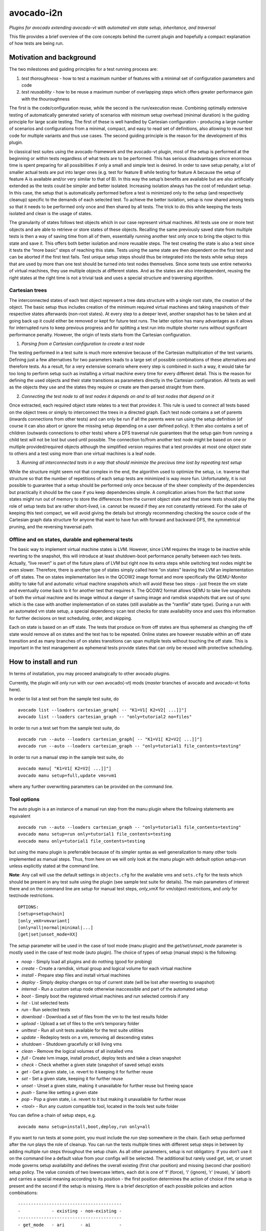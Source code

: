 avocado-i2n
===========

*Plugins for avocado extending avocado-vt with automated vm state setup,
inheritance, and traversal*

|Build Status| |Documentation Status| |Language grade: Python| |codecov|

This file provides a brief overview of the core concepts behind the
current plugin and hopefully a compact explanation of how tests are
being run.

Motivation and background
-------------------------

The two milestones and guiding principles for a test running process
are:

1) *test thoroughness* - how to test a maximum number of features with a
   minimal set of configuration parameters and code

2) *test reusability* - how to be reuse a maximum number of overlapping
   steps which offers greater performance gain with the thouroughness

The first is the code/configuration reuse, while the second is the
run/execution reuse. Combining optimally extensive testing of
automatically generated variety of scenarios with minimum setup overhead
(minimal duration) is the guiding principle for large scale testing. The
first of these is well handled by Cartesian configuration - producing a
large number of scenarios and configurations from a minimal, compact,
and easy to read set of definitions, also allowing to reuse test code
for multiple variants and thus use cases. The second guiding principle
is the reason for the development of this plugin.

In classical test suites using the avocado-framework and the avocado-vt
plugin, most of the setup is performed at the beginning or within tests
regardless of what tests are to be performed. This has serious
disadvantages since enormous time is spent preparing for all
possibilities if only a small and simple test is desired. In order to
save setup penalty, a lot of smaller actual tests are put into larger
ones (e.g. test for feature B while testing for feature A because the
setup of feature A is available and/or very similar to that of B). In
this way the setup’s benefits are available but are also artificially
extended as the tests could be simpler and better isolated. Increasing
isolation always has the cost of redundant setup. In this case, the
setup that is automatically performed before a test is minimized only to
the setup (and respectively cleanup) specific to the demands of each
selected test. To achieve the better isolation, setup is now shared
among tests so that it needs to be performed only once and then shared
by all tests. The trick to do this while keeping the tests isolated and
clean is the usage of states.

The granularity of states follows test objects which in our case
represent virtual machines. All tests use one or more test objects and
are able to retrieve or store states of these objects. Recalling the
same previously saved state from multiple tests is then a way of saving
time from all of them, essentially running another test only once to
bring the object to this state and save it. This offers both better
isolation and more reusable steps. The test creating the state is also a
test since it tests the “more basic” steps of reaching this state. Tests
using the same state are then dependent on the first test and can be
aborted if the first test fails. Test unique setup steps should thus be
integrated into the tests while setup steps that are used by more than
one test should be turned into test nodes themselves. Since some tests
use entire networks of virtual machines, they use multiple objects at
different states. And as the states are also interdependent, reusing the
right states at the right time is not a trivial task and uses a special
structure and traversing algorithm.

Cartesian trees
~~~~~~~~~~~~~~~

The interconnected states of each test object represent a tree data
structure with a single root state, the creation of the object. The
basic setup thus includes creation of the minimum required virtual
machines and taking snapshots of their respective states afterwards
(non-root states). At every step to a deeper level, another snapshot has
to be taken and at going back up it could either be removed or kept for
future test runs. The latter option has many advantages as it allows for
interrupted runs to keep previous progress and for splitting a test run
into multiple shorter runs without significant performance penalty.
However, the origin of tests starts from the Cartesian configuration.

1) *Parsing from a Cartesian configuration to create a test node*

The testing performed in a test suite is much more extensive because of
the Cartesian multiplication of the test variants. Defining just a few
alternatives for two parameters leads to a large set of possible
combinations of these alternatives and therefore tests. As a result, for
a very extensive scenario where every step is combined in such a way, it
would take far too long to perform setup such as installing a virtual
machine every time for every different detail. This is the reason for
defining the used objects and their state transitions as parameters
directly in the Cartesian configuration. All tests as well as the
objects they use and the states they require or create are then parsed
straight from there.

2) *Connecting the test node to all test nodes it depends on and to all
   test nodes that depend on it*

Once extracted, each required object state relates to a test that
provides it. This rule is used to connect all tests based on the object
trees or simply to interconnect the trees in a directed graph. Each test
node contains a set of parents (inwards connections from other tests)
and can only be run if all the parents were run using the setup
definition (of course it can also abort or ignore the missing setup
depending on a user defined policy). It then also contains a set of
children (outwards connections to other tests) where a DFS traversal
rule guarantees that the setup gain from running a child test will not
be lost but used until possible. The connection to/from another test
node might be based on one or multiple provided/required objects
although the simplified version requires that a test provides at most
one object state to others and a test using more than one virtual
machines is a leaf node.

3) *Running all interconnected tests in a way that should minimize the
   precious time lost by repeating test setup*

While the structure might seem not that complex in the end, the
algorithm used to optimize the setup, i.e. traverse that structure so
that the number of repetitions of each setup tests are minimized is way
more fun. Unfortunately, it is not possible to guarantee that a setup
should be performed only once because of the sheer complexity of the
dependencies but practically it should be the case if you keep
dependencies simple. A complication arises from the fact that some
states might run out of memory to store the differences from the current
object state and that some tests should play the role of setup tests but
are rather short-lived, i.e. cannot be reused if they are not constantly
retrieved. For the sake of keeping this text compact, we will avoid
giving the details but strongly recommending checking the source code of
the Cartesian graph data structure for anyone that want to have fun with
forward and backward DFS, the symmetrical pruning, and the reversing
traversal path.

Offline and on states, durable and ephemeral tests
~~~~~~~~~~~~~~~~~~~~~~~~~~~~~~~~~~~~~~~~~~~~~~~~~~

The basic way to implement virtual machine states is LVM. However, since
LVM requires the image to be inactive while reverting to the snapshot,
this will introduce at least shutdown-boot performance penalty between
each two tests. Actually, “live revert” is part of the future plans of
LVM but right now its extra steps while switching test nodes might be
even slower. Therefore, there is another type of states simply called
here “on states” leaving the LVM an implementation of off states. The on
states implementation lies in the QCOW2 image format and more
specifically the QEMU-Monitor ability to take full and automatic virtual
machine snapshots which will avoid these two steps - just freeze the vm
state and eventually come back to it for another test that requires it.
The QCOW2 format allows QEMU to take live snapshots of both the virtual
machine and its image without a danger of saving image and ramdisk
snapshots that are out of sync which is the case with another
implementation of on states (still available as the “ramfile” state
type). During a run with an automated vm state setup, a special
dependency scan test checks for state availability once and uses this
information for further decisions on test scheduling, order, and
skipping.

Each on state is based on an off state. The tests that produce on from
off states are thus ephemeral as changing the off state would remove all
on states and the test has to be repeated. Online states are however
reusable within an off state transition and as many branches of on
states transitions can span multiple tests without touching the off
state. This is important in the test management as ephemeral tests
provide states that can only be reused with protective scheduling.

How to install and run
----------------------

In terms of installation, you may proceed analogically to other avocado
plugins.

Currently, the plugin will only run with our own avocado(-vt) mods
(*master* branches of avocado and avocado-vt forks here).

In order to list a test set from the sample test suite, do

::

   avocado list --loaders cartesian_graph[ -- "K1=V1[ K2=V2[ ...]]"]
   avocado list --loaders cartesian_graph -- "only=tutorial2 no=files"

In order to run a test set from the sample test suite, do

::

   avocado run --auto --loaders cartesian_graph[ -- "K1=V1[ K2=V2[ ...]]"]
   avocado run --auto --loaders cartesian_graph -- "only=tutorial1 file_contents=testing"

In order to run a manual step in the sample test suite, do

::

   avocado manu[ "K1=V1[ K2=V2[ ...]]"]
   avocado manu setup=full,update vms=vm1

where any further overwriting parameters can be provided on the command
line.

Tool options
~~~~~~~~~~~~

The auto plugin is a an instance of a manual run step from the manu
plugin where the following statements are equivalent

::

   avocado run --auto --loaders cartesian_graph -- "only=tutorial1 file_contents=testing"
   avocado manu setup=run only=tutorial1 file_contents=testing
   avocado manu only=tutorial1 file_contents=testing

but using the manu plugin is preferrable because of its simpler syntax
as well generalization to many other tools implemented as manual steps.
Thus, from here on we will only look at the manu plugin with default
option *setup=run* unless explicitly stated at the command line.

**Note**: Any call will use the default settings in ``objects.cfg`` for
the available vms and ``sets.cfg`` for the tests which should be present
in any test suite using the plugin (see sample test suite for details).
The main parameters of interest there and on the command line are
*setup* for manual test steps, *only_vmX* for vm/object restrictions,
and *only* for test/node restrictions.

::

   OPTIONS:
   [setup=setupchain]
   [only_vmX=vmvariant]
   [only=all|normal|minimal|...]
   [get|set|unset_mode=XX]

The *setup* parameter will be used in the case of tool mode (manu
plugin) and the *get/set/unset_mode* parameter is mostly used in the
case of test mode (auto plugin). The choice of types of setup (manual
steps) is the following:

-  *noop* - Simply load all plugins and do nothing (good for probing)
-  *create* - Create a ramdisk, virtual group and logical volume for
   each virtual machine
-  *install* - Prepare step files and install virtual machines
-  *deploy* - Simply deploy changes on top of current state (will be
   lost after reverting to snapshot)
-  *internal* - Run a custom setup node otherwise inaccessible and part
   of the automated setup
-  *boot* - Simply boot the registered virtual machines and run selected
   controls if any
-  *list* - List selected tests
-  *run* - Run selected tests
-  *download* - Download a set of files from the vm to the test results
   folder
-  *upload* - Upload a set of files to the vm’s temporary folder
-  *unittest* - Run all unit tests available for the test suite
   utilities
-  *update* - Redeploy tests on a vm, removing all descending states
-  *shutdown* - Shutdown gracefully or kill living vms
-  *clean* - Remove the logical volumes of all installed vms
-  *full* - Create lvm image, install product, deploy tests and take a
   clean snapshot
-  *check* - Check whether a given state (snapshot of saved setup)
   exists
-  *get* - Get a given state, i.e. revert to it keeping it for further
   reuse
-  *set* - Set a given state, keeping it for further reuse
-  *unset* - Unset a given state, making it unavailable for further
   reuse but freeing space
-  *push* - Same like setting a given state
-  *pop* - Pop a given state, i.e. revert to it but making it
   unavailable for further reuse
-  *<tool>* - Run any custom compatible tool, located in the tools test
   suite folder

You can define a chain of setup steps, e.g.

::

   avocado manu setup=install,boot,deploy,run only=all

If you want to run tests at some point, you must include the *run* step
somewhere in the chain. Each setup performed after the *run* plays the
role of cleanup. You can run the tests multiple times with different
setup steps in between by adding multiple *run* steps throughout the
setup chain. As all other parameters, setup is not obligatory. If you
don’t use it on the command line a default value from your configs will
be selected. The additional but rarely used get, set, or unset mode
governs setup availability and defines the overall existing (first char
position) and missing (second char position) setup policy. The value
consists of two lowercase letters, each dot is one of ‘f’ (force), ‘i’
(ignore), ‘r’ (reuse), ‘a’ (abort) and carries a special meaning
according to its position - the first position determines the action of
choice if the setup is present and the second if the setup is missing.
Here is a brief description of each possible policies and action
combinations:

::

   ----------------------------------------
   -            - existing - non-existing -
   ----------------------------------------
   - get_mode   - ari      - ai           -
   ----------------------------------------
   - set_mode   - arf      - af           -
   ----------------------------------------
   - unset_mode - rf       - ai           -
   ----------------------------------------

-  get_mode:

   -  *a.* - Abort if a setup is present (get_state)
   -  *r.* - Reuse the present setup (get_state)
   -  *i.* - Ignore all existing setup (run without the get_state)
   -  *.a* - Abort if a setup is missing (get_state)
   -  *.i* - Ignore all missing setup (run without any setup although it
      might be required)

-  set_mode:

   -  *a.* - Abort if the set_state is already present (to avoid
      overwriting previous setup)
   -  *r.* - Reuse the present set_state (ignore the results from the
      test that was run)
   -  *f.* - Overwrite (recreate and save) all existing setup for
      children (set_state)
   -  *.a* - Abort if the set_state is missing (if for exampe the
      purpose was overwriting)
   -  *.f* - Create and save all missing setup for children (set_state)

-  unset_mode:

   -  *r.* - Reuse the present unset_state for further test runs (don’t
      cleanup the state here called “old”)
   -  *f.* - Remove the present unset_state (will be unavailable for
      children in the next runs)
   -  *.a* - Abort if the state for cleanup is missing (cannot be
      removed since not there)
   -  *.i* - Ignore if the state for cleanup is missing (cannot be
      removed since not there)

A combination of defaults for all three policies would reuse all setup
left from previous runs determined by the set of tests you want to run.
Automatic setup can only be performed if and where you have defined
*run* for the manual setup. Since the default manual setup is *run*,
simply omitting the setup parameter at the command line will suffice for
performing the automatic setup for most cases. A scenario to appreciate
automated setup steps is the following:

::

   avocado manu setup=full vms=vm1,vm2
   avocado manu only=tutorial2..files
   avocado manu setup=clean vms=vm1
   avocado manu only=tutorial2..files

Assuming that line one and two will create two vms and then simply reuse
the first one whcih is a dependency for the given tutorial test. The
third line will then elimitate the existing setup for vm1 (and vm1
entirely). The final line would then still require vm1 although only vm2
is available. The setup for this test will start by bringing vm1 to the
state which is required for the tutorial test ignoring and not modifying
in any way the setup of vm2. If for instance the dependency of tutorial2
is ‘vm1_ready’ (defined as the parameter ‘get_state=vm1_ready’ in the
config for this subset), scanning for this state and its dependencies
will detect that all dependencies are missing, i.e. the vm1 doesn’t have
the state and doesn’t exist at all (also missing root state). The test
traversal would then look for the tests based on the state names since
simple setup is used. Since vm1 doesn’t exist, it will create it and
bring it to that state automatically, also determining the *setup* steps
automatically.

In the end with all but the minimum necessary vms and setup steps, the
tests will run. For this reason, it is important to point out that the
number of vms defined on the command line can only influence nonrun
manual setup steps and is automatically determined during automatic
setup. Generally, performing manual setup is also no longer necessary.
You can easily distinguish among all manual and automated steps by
looking at the test IDs. The manual steps contain “m” in their short
names while automated steps contain “a”. Cleanup tests contain “c” and
“b” is reserved for duplicate tests due to multiple variants of their
setup. If you include only one *run* the tests executed within the run
step will not contain any letters but if you include multiple *run*
steps, in order to guarantee we can distinguish among the tests, they
will contain “n” (with “s” for the shared root test for scanning all
test dependencies and also “r” for an object-specific root or creation,
“p” and “q” for preinstall and install test nodes). The typical approach
to do this test tagging is in order of test discovery, i.e. 0m1n1a2
stands for the test which is the second automated setup of the test
which is the first test in a run step m1 and first run n1. These IDs are
also used in all graphical descriptions of the Cartesian graph used for
resolving all test dependencies.

**Note**: The order of regular (run/main) tests is not always
guaranteed. Also, missing test numbers represent excluded tests due to
guest variant restrictions (some tests run only on some OS, hardware, or
vms in general).

An *only* argument can have any number of “.”, “..”, and “,” in between
variant names where the first stands for *immediately followed by*, the
second for AND and the third for OR operations on test variants. Using
multiple only arguments is equivalent to using AND among the different
only values. In this sense,

::

   avocado manu only=aaa only=bbb

is analogical to

::

   avocado manu only=aaa..bbb

You can also use “no=aaa” to exclude variant “aaa” for which there is no
shortcut alternative, but you can also stack multiple *no* arguments
similarly to the multiple *only* arguments. The *only* and *no*
arguments together with the inline symbols above help run only a
selection of one or more tests. Most importantly

::

   avocado manu [only=all|normal|minimal|...] only=TESTSUBVARIANT

is the same as using the *only* clause in the Cartesian configs (unlike
the first *only* argument). Ultimately, all *only* parameters have the
same effect but the first *only* has a default value which is
represented as ‘only=normal’ to allow for overriding). The following are
examples of test selections

::

   avocado manu only=minimal only=quicktest
   avocado manu only=normal only=tutorial1
   avocado manu only=normal only=tutorial2 only=names,files
   avocado manu only=tutorial2..names,quicktest.tutorial2.files

For more details on the possible test subvariants once again check the
``groups.cfg`` or ``sets.cfg`` config files, the first one of which
emphasizes on the current available test groups and the second on test
sets, i.e. selections of these groups.

Similarly to the test restrictions, you can restrict the variants of vms
that are defined in ``objects.cfg``. The only difference is the way you
specify this, namely by using *only_vmX* instead of *only* where vmX is
the name of the vm that you want to reconfigure. The following are
examples of vm selection

::

   avocado manu only_vm2=Win10
   avocado manu only_vm1=CentOS only=tutorial1

Any other parameter used by the tests can also be given like an optional
argument. For example the parameter ``vms`` can be used to perform setup
only on a single virtual machine. Thus, if you want to perform a full vm
cleanup but you want to affect only virtual machine with the name ‘vm2’
you can simply type

::

   avocado manu setup=clean vms=vm2

**Note**: Be careful with the vm parameter generator, i.e. if you want
to define some parameters for a single virtual machine which should not
be generated make sure to do so. Making any parameter specific is easy -
you only have to append ``_vmname`` to it, e.g. ``nic_vm2`` identically
to the vm restriction.

Test debugging
~~~~~~~~~~~~~~

Through the use of on states, debugging was made a lot easier. In most
cases, if you run a single test and it fails, the vms will be left
running after it and completely accessible for any type of debugging.
The philosophy of this is that a vm state is cleaned up only when a new
test is run and needs the particular test object (vm). As a result, all
cleanups are removed and merged with all setups which is the only thing
we have to worry about throughout any test run or development. An
exception of this, i.e. a vm which is not left running could be either
if the vm is an ephemeral client or if it was forced to shut down by a
*kill_vm* parameter in the scope of the test. If more than one test is
being run and the error occurred at an early test, the vm’s state will
be saved as ‘last_error’ and can later on be accessed via

::

   avocado manu setup=get get_state=last_error vms=vm1

for the vms that were involved in the test (e.g. vm1).

If more than one tests failed, in order to avoid running out of space,
the state of the last error will be saved on top of the previous error.
This means that you will only be able to quickly debug the last
encountered error. A second limitation in the state debugging is that it
doesn’t support more complicated tests, i.e. tests with more complex
network topologies.

**Note**: There is a large set of dumped data, including logs, files of
importance for the particular tests, hardware info, etc. for every test
in the test results. If the test involves work with the vm’s GUI, some
backends also provide additional image logging (see backend
documentation for more info). You can make use of all these things in
addition to any possible vm states at the time of the error. Graphical
representation of the entire Cartesian graph of tests is also available
for each step of the test running and parsing.

Unit testing
~~~~~~~~~~~~

Even though a test suite usually has the sole purpose of testing
software, many of the tests make heavy use of utilities. The fact that
the code of such test utilities is reused so many times and for so many
tests might be a good motivation for testing these utilities separately
and developing their own unit tests. This is strongly advised for more
complex utilities.

Therefore, to run all available unit tests (for all utilities) use the
*unit test* tool or manual step

::

   avocado manu setup=unittest

This will validate all utilities or at least the ones that are more
complex.

To run only a subset of the unit tests (or even just one), you can make
use of UNIX shell style pattern matching:

::

   avocado manu setup=unittest ut_filter=*_helper_unittest.py

This will run only the unit tests that end with ’_helper_unittest.py’.

If you are developing your own unit test for a utility, you only need to
follow the guide about unit testing in python and put your own test
module next to the utility with the name ``<my-utility>_unittest.py``
and it will be automatically discovered when you run the “unittest”
manual step.

Internal nodes
~~~~~~~~~~~~~~

If you want to run a test “out of the law” of automated setup, i.e. an
internal test node instead of a regular (leaf) test, you can use the
*internal* tool or manual step

::

   avocado manu setup=internal node=set_provider vms=vm1

This will run an internal test (used by the Cartesian graph for
automated setup) completely manually, i.e. without performing any
automated setup or requiring any present state as well as setting any
state. This implies that you can escape any automated setup/cleanup
steps but are responsible for any setup/cleanup that is required by the
test you are running (the test node). Use with care as this is mostly
used for manual and semi-manual tests where part of the test is not
legally or due to other external factors allowed to be executed by a
machine.

.. |Build Status| image:: https://travis-ci.org/intra2net/avocado-i2n.svg?branch=master
   :target: https://travis-ci.org/intra2net/avocado-i2n
.. |Documentation Status| image:: https://readthedocs.org/projects/avocado-i2n/badge/?version=latest
   :target: https://avocado-i2n.readthedocs.io/en/latest/?badge=latest
.. |Language grade: Python| image:: https://img.shields.io/lgtm/grade/python/g/intra2net/avocado-i2n.svg?logo=lgtm&logoWidth=18
   :target: https://lgtm.com/projects/g/intra2net/avocado-i2n/context:python
.. |codecov| image:: https://codecov.io/gh/intra2net/avocado-i2n/branch/master/graph/badge.svg
   :target: https://codecov.io/gh/intra2net/avocado-i2n
